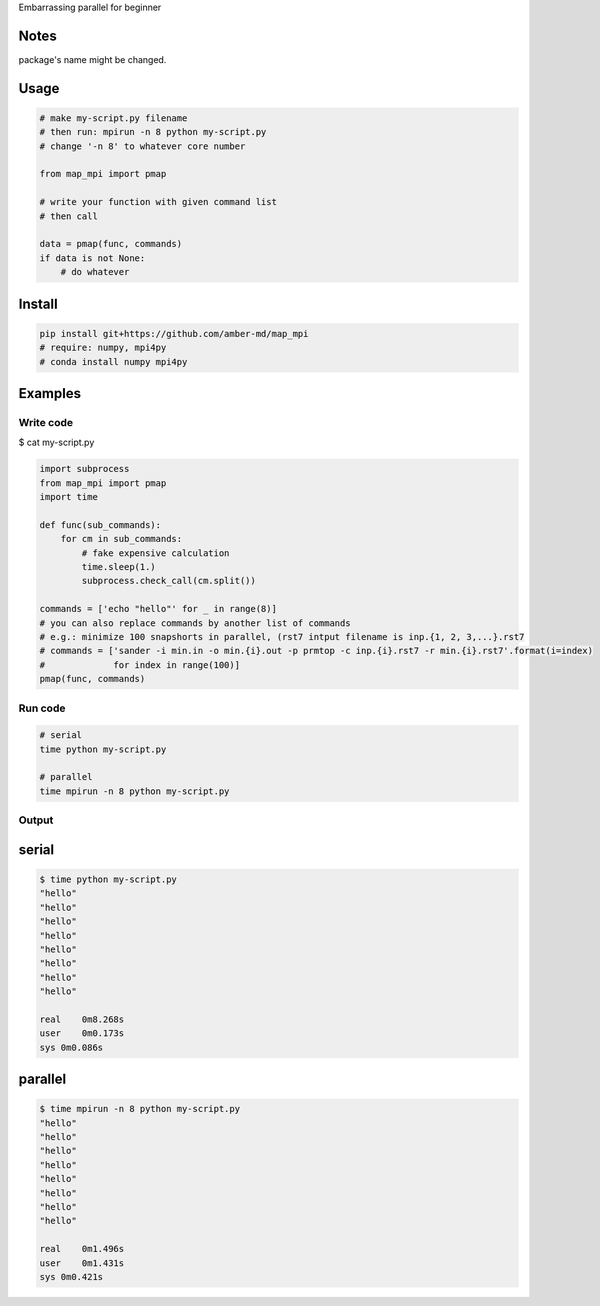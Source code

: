 Embarrassing parallel for beginner

Notes
=====

package's name might be changed.

Usage
=====

.. code:: python

    # make my-script.py filename
    # then run: mpirun -n 8 python my-script.py
    # change '-n 8' to whatever core number

    from map_mpi import pmap

    # write your function with given command list
    # then call

    data = pmap(func, commands)
    if data is not None:
        # do whatever

Install
=======

.. code:: bash

    pip install git+https://github.com/amber-md/map_mpi
    # require: numpy, mpi4py
    # conda install numpy mpi4py

Examples
========

Write code
----------

$ cat my-script.py

.. code:: python

    import subprocess
    from map_mpi import pmap
    import time

    def func(sub_commands):
        for cm in sub_commands:
            # fake expensive calculation
            time.sleep(1.)
            subprocess.check_call(cm.split())

    commands = ['echo "hello"' for _ in range(8)]
    # you can also replace commands by another list of commands
    # e.g.: minimize 100 snapshorts in parallel, (rst7 intput filename is inp.{1, 2, 3,...}.rst7
    # commands = ['sander -i min.in -o min.{i}.out -p prmtop -c inp.{i}.rst7 -r min.{i}.rst7'.format(i=index)
    #             for index in range(100)]
    pmap(func, commands)

Run code
--------

.. code:: bash

    # serial
    time python my-script.py

    # parallel
    time mpirun -n 8 python my-script.py

Output
------

serial
======

.. code:: bash

    $ time python my-script.py 
    "hello"
    "hello"
    "hello"
    "hello"
    "hello"
    "hello"
    "hello"
    "hello"

    real    0m8.268s
    user    0m0.173s
    sys 0m0.086s

parallel
========

.. code:: bash

    $ time mpirun -n 8 python my-script.py 
    "hello"
    "hello"
    "hello"
    "hello"
    "hello"
    "hello"
    "hello"
    "hello"

    real    0m1.496s
    user    0m1.431s
    sys 0m0.421s

